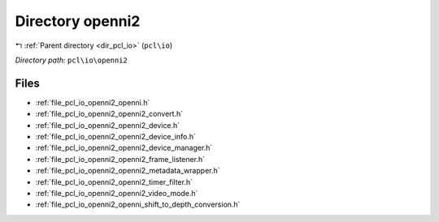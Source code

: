 .. _dir_pcl_io_openni2:


Directory openni2
=================


|exhale_lsh| :ref:`Parent directory <dir_pcl_io>` (``pcl\io``)

.. |exhale_lsh| unicode:: U+021B0 .. UPWARDS ARROW WITH TIP LEFTWARDS

*Directory path:* ``pcl\io\openni2``


Files
-----

- :ref:`file_pcl_io_openni2_openni.h`
- :ref:`file_pcl_io_openni2_openni2_convert.h`
- :ref:`file_pcl_io_openni2_openni2_device.h`
- :ref:`file_pcl_io_openni2_openni2_device_info.h`
- :ref:`file_pcl_io_openni2_openni2_device_manager.h`
- :ref:`file_pcl_io_openni2_openni2_frame_listener.h`
- :ref:`file_pcl_io_openni2_openni2_metadata_wrapper.h`
- :ref:`file_pcl_io_openni2_openni2_timer_filter.h`
- :ref:`file_pcl_io_openni2_openni2_video_mode.h`
- :ref:`file_pcl_io_openni2_openni_shift_to_depth_conversion.h`


